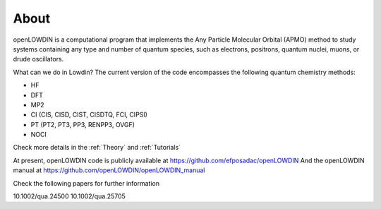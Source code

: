 =====
About
=====

openLOWDIN is a computational program that implements the Any Particle Molecular Orbital (APMO) method to study systems containing any type and number of quantum species, such as electrons, positrons, quantum nuclei, muons, or drude oscillators.

What can we do in Lowdin? The current version of the code encompasses the following quantum chemistry methods:

* HF
* DFT
* MP2
* CI (CIS, CISD, CIST, CISDTQ, FCI, CIPSI)
* PT (PT2, PT3, PP3, RENPP3, OVGF)
* NOCI

Check more details in the :ref:`Theory` and :ref:`Tutorials`

At present, openLOWDIN code is publicly available at https://github.com/efposadac/openLOWDIN
And the openLOWDIN manual at https://github.com/openLOWDIN/openLOWDIN_manual

Check the following papers for further information

10.1002/qua.24500
10.1002/qua.25705

